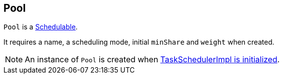 == Pool

`Pool` is a link:spark-taskscheduler-schedulable.adoc[Schedulable].

It requires a name, a scheduling mode, initial `minShare` and `weight` when created.

NOTE: An instance of `Pool` is created when link:spark-taskschedulerimpl.adoc#initialize[TaskSchedulerImpl is initialized].
